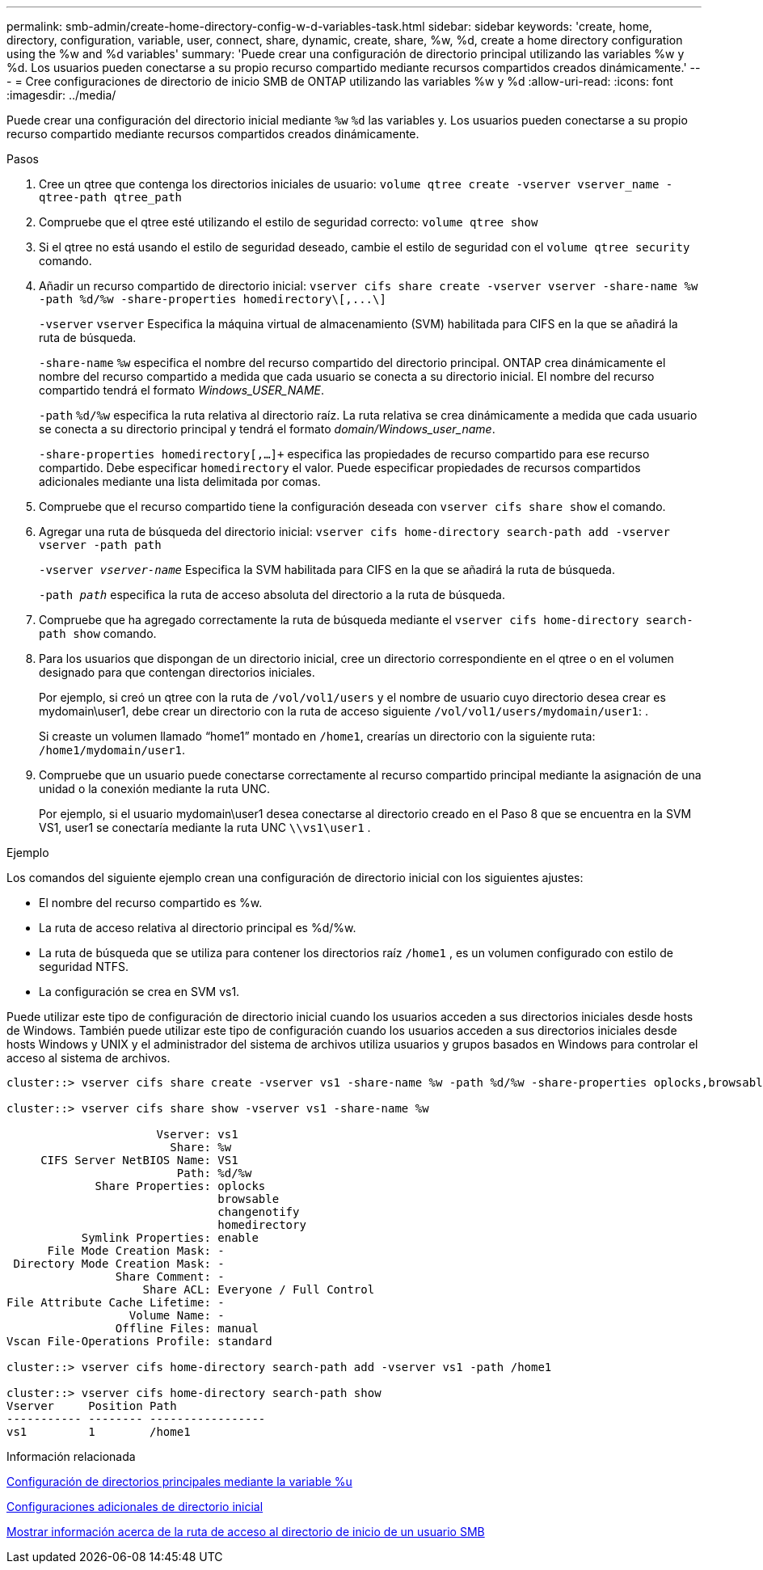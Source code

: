 ---
permalink: smb-admin/create-home-directory-config-w-d-variables-task.html 
sidebar: sidebar 
keywords: 'create, home, directory, configuration, variable, user, connect, share, dynamic, create, share, %w, %d, create a home directory configuration using the %w and %d variables' 
summary: 'Puede crear una configuración de directorio principal utilizando las variables %w y %d. Los usuarios pueden conectarse a su propio recurso compartido mediante recursos compartidos creados dinámicamente.' 
---
= Cree configuraciones de directorio de inicio SMB de ONTAP utilizando las variables %w y %d
:allow-uri-read: 
:icons: font
:imagesdir: ../media/


[role="lead"]
Puede crear una configuración del directorio inicial mediante `%w` `%d` las variables y. Los usuarios pueden conectarse a su propio recurso compartido mediante recursos compartidos creados dinámicamente.

.Pasos
. Cree un qtree que contenga los directorios iniciales de usuario: `volume qtree create -vserver vserver_name -qtree-path qtree_path`
. Compruebe que el qtree esté utilizando el estilo de seguridad correcto: `volume qtree show`
. Si el qtree no está usando el estilo de seguridad deseado, cambie el estilo de seguridad con el `volume qtree security` comando.
. Añadir un recurso compartido de directorio inicial: `+vserver cifs share create -vserver vserver -share-name %w -path %d/%w -share-properties homedirectory\[,...\]+`
+
`-vserver` `vserver` Especifica la máquina virtual de almacenamiento (SVM) habilitada para CIFS en la que se añadirá la ruta de búsqueda.

+
`-share-name` `%w` especifica el nombre del recurso compartido del directorio principal. ONTAP crea dinámicamente el nombre del recurso compartido a medida que cada usuario se conecta a su directorio inicial. El nombre del recurso compartido tendrá el formato _Windows_USER_NAME_.

+
`-path` `%d/%w` especifica la ruta relativa al directorio raíz. La ruta relativa se crea dinámicamente a medida que cada usuario se conecta a su directorio principal y tendrá el formato _domain/Windows_user_name_.

+
`-share-properties homedirectory[,...]+` especifica las propiedades de recurso compartido para ese recurso compartido. Debe especificar `homedirectory` el valor. Puede especificar propiedades de recursos compartidos adicionales mediante una lista delimitada por comas.

. Compruebe que el recurso compartido tiene la configuración deseada con `vserver cifs share show` el comando.
. Agregar una ruta de búsqueda del directorio inicial: `vserver cifs home-directory search-path add -vserver vserver -path path`
+
`-vserver _vserver-name_` Especifica la SVM habilitada para CIFS en la que se añadirá la ruta de búsqueda.

+
`-path _path_` especifica la ruta de acceso absoluta del directorio a la ruta de búsqueda.

. Compruebe que ha agregado correctamente la ruta de búsqueda mediante el `vserver cifs home-directory search-path show` comando.
. Para los usuarios que dispongan de un directorio inicial, cree un directorio correspondiente en el qtree o en el volumen designado para que contengan directorios iniciales.
+
Por ejemplo, si creó un qtree con la ruta de `/vol/vol1/users` y el nombre de usuario cuyo directorio desea crear es mydomain\user1, debe crear un directorio con la ruta de acceso siguiente `/vol/vol1/users/mydomain/user1`: .

+
Si creaste un volumen llamado “home1” montado en `/home1`, crearías un directorio con la siguiente ruta: `/home1/mydomain/user1`.

. Compruebe que un usuario puede conectarse correctamente al recurso compartido principal mediante la asignación de una unidad o la conexión mediante la ruta UNC.
+
Por ejemplo, si el usuario mydomain\user1 desea conectarse al directorio creado en el Paso 8 que se encuentra en la SVM VS1, user1 se conectaría mediante la ruta UNC `\\vs1\user1` .



.Ejemplo
Los comandos del siguiente ejemplo crean una configuración de directorio inicial con los siguientes ajustes:

* El nombre del recurso compartido es %w.
* La ruta de acceso relativa al directorio principal es %d/%w.
* La ruta de búsqueda que se utiliza para contener los directorios raíz `/home1` , es un volumen configurado con estilo de seguridad NTFS.
* La configuración se crea en SVM vs1.


Puede utilizar este tipo de configuración de directorio inicial cuando los usuarios acceden a sus directorios iniciales desde hosts de Windows. También puede utilizar este tipo de configuración cuando los usuarios acceden a sus directorios iniciales desde hosts Windows y UNIX y el administrador del sistema de archivos utiliza usuarios y grupos basados en Windows para controlar el acceso al sistema de archivos.

[listing]
----
cluster::> vserver cifs share create -vserver vs1 -share-name %w -path %d/%w -share-properties oplocks,browsable,changenotify,homedirectory

cluster::> vserver cifs share show -vserver vs1 -share-name %w

                      Vserver: vs1
                        Share: %w
     CIFS Server NetBIOS Name: VS1
                         Path: %d/%w
             Share Properties: oplocks
                               browsable
                               changenotify
                               homedirectory
           Symlink Properties: enable
      File Mode Creation Mask: -
 Directory Mode Creation Mask: -
                Share Comment: -
                    Share ACL: Everyone / Full Control
File Attribute Cache Lifetime: -
                  Volume Name: -
                Offline Files: manual
Vscan File-Operations Profile: standard

cluster::> vserver cifs home-directory search-path add -vserver vs1 ‑path /home1

cluster::> vserver cifs home-directory search-path show
Vserver     Position Path
----------- -------- -----------------
vs1         1        /home1
----
.Información relacionada
xref:configure-home-directories-u-variable-task.adoc[Configuración de directorios principales mediante la variable %u]

xref:home-directory-config-concept.adoc[Configuraciones adicionales de directorio inicial]

xref:display-user-home-directory-path-task.adoc[Mostrar información acerca de la ruta de acceso al directorio de inicio de un usuario SMB]
